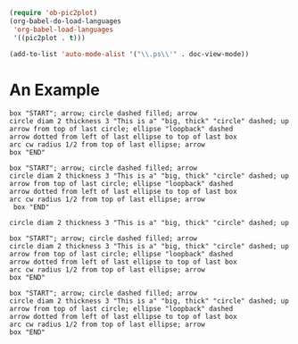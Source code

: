 #+begin_src emacs-lisp
(require 'ob-pic2plot)
(org-babel-do-load-languages
 'org-babel-load-languages
 '((pic2plot . t)))
#+end_src

#+RESULTS:

#+begin_src emacs-lisp
(add-to-list 'auto-mode-alist '("\\.ps\\'" . doc-view-mode))
#+end_src
* An Example
#+header: :file output.png
#+begin_src pic2plot
box "START"; arrow; circle dashed filled; arrow
circle diam 2 thickness 3 "This is a" "big, thick" "circle" dashed; up
arrow from top of last circle; ellipse "loopback" dashed
arrow dotted from left of last ellipse to top of last box
arc cw radius 1/2 from top of last ellipse; arrow
box "END"
#+end_src

#+RESULTS:
[[file:output.png]]

[[file:output.png]]
#+RESULTS:

#+header: :cmdline -T X
#+begin_src pic
box "START"; arrow; circle dashed filled; arrow
circle diam 2 thickness 3 "This is a" "big, thick" "circle" dashed; up
arrow from top of last circle; ellipse "loopback" dashed
arrow dotted from left of last ellipse to top of last box
arc cw radius 1/2 from top of last ellipse; arrow
 box "END"
#+end_src

#+RESULTS:

#+header: :cmdline -T X
#+begin_src pic
circle diam 2 thickness 3 "This is a" "big, thick" "circle" dashed; up
#+end_src

#+RESULTS:

#+header: :file output.gif
#+header: :cmdline -T gif
#+header:  :debug t
#+begin_src pic2plot
box "START"; arrow; circle dashed filled; arrow
circle diam 2 thickness 3 "This is a" "big, thick" "circle" dashed; up
arrow from top of last circle; ellipse "loopback" dashed
arrow dotted from left of last ellipse to top of last box
arc cw radius 1/2 from top of last ellipse; arrow
box "END"
#+end_src

#+RESULTS:
[[file:output.gif]]

#+header: :file output.svg
#+header: :cmdline -T svg
#+begin_src pic
box "START"; arrow; circle dashed filled; arrow
circle diam 2 thickness 3 "This is a" "big, thick" "circle" dashed; up
arrow from top of last circle; ellipse "loopback" dashed
arrow dotted from left of last ellipse to top of last box
arc cw radius 1/2 from top of last ellipse; arrow
box "END"
#+end_src

#+RESULTS:
[[file:output.svg]]
